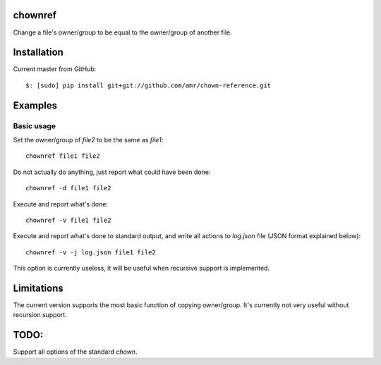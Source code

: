 chownref
========

Change a file's owner/group to be equal to the owner/group of another file.


Installation
============

Current master from GitHub::

    $: [sudo] pip install git+git://github.com/amr/chown-reference.git


Examples
========

Basic usage
-----------

Set the owner/group of `file2` to be the same as `file1`::

    chownref file1 file2

Do not actually do anything, just report what could have been done::

    chownref -d file1 file2

Execute and report what's done::

    chownref -v file1 file2

Execute and report what's done to standard output, and write all actions to `log.json` file (JSON format explained below)::

    chownref -v -j log.json file1 file2

This option is currently useless, it will be useful when recursive support is implemented.

Limitations
===========
The current version supports the most basic function of copying owner/group. It's currently not very useful without recursion support.


TODO:
=====
Support all options of the standard `chown`.